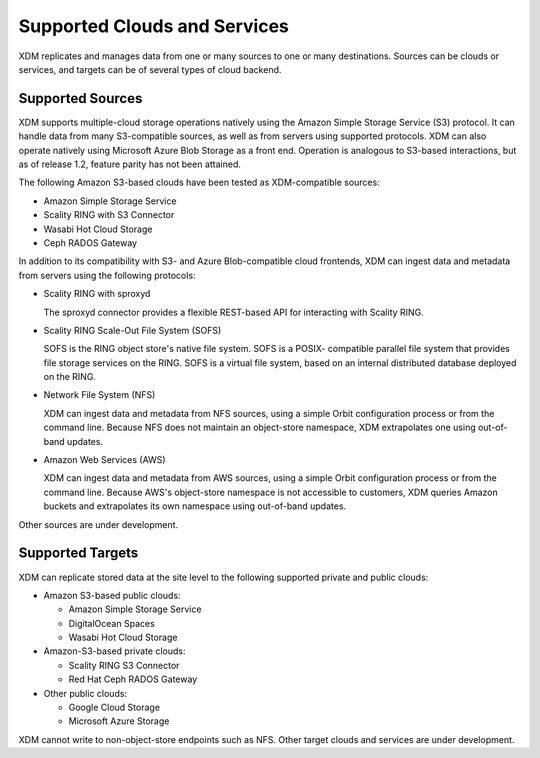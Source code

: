Supported Clouds and Services
=============================

XDM replicates and manages data from one or many sources to one or many
destinations. Sources can be clouds or services, and targets can be of several
types of cloud backend.

Supported Sources
-----------------

XDM supports multiple-cloud storage operations natively using the Amazon
Simple Storage Service (S3) protocol. It can handle data from many S3-compatible
sources, as well as from servers using supported protocols. XDM can also
operate natively using Microsoft Azure Blob Storage as a front end. Operation is
analogous to S3-based interactions, but as of release 1.2, feature parity has
not been attained.

The following Amazon S3-based clouds have been tested as XDM-compatible
sources:

*  Amazon Simple Storage Service
*  Scality RING with S3 Connector
*  Wasabi Hot Cloud Storage
*  Ceph RADOS Gateway

In addition to its compatibility with S3- and Azure Blob-compatible cloud
frontends, XDM can ingest data and metadata from servers using the following
protocols:

* Scality RING with sproxyd

  The sproxyd connector provides a flexible REST-based API for interacting with
  Scality RING. 

* Scality RING Scale-Out File System (SOFS)

  SOFS is the RING object store's native file system. SOFS is a POSIX-
  compatible parallel file system that provides file storage services on the
  RING. SOFS is a virtual file system, based on an internal distributed database
  deployed on the RING.

* Network File System (NFS)

  XDM can ingest data and metadata from NFS sources, using a simple Orbit
  configuration process or from the command line. Because NFS does not maintain
  an object-store namespace, XDM extrapolates one using out-of-band updates.

* Amazon Web Services (AWS)

  XDM can ingest data and metadata from AWS sources, using a simple Orbit
  configuration process or from the command line. Because AWS's object-store
  namespace is not accessible to customers, XDM queries Amazon buckets and
  extrapolates its own namespace using out-of-band updates.

Other sources are under development. 

Supported Targets
-----------------

XDM can replicate stored data at the site level to the following supported
private and public clouds:

*  Amazon S3-based public clouds:

   *  Amazon Simple Storage Service
   *  DigitalOcean Spaces
   *  Wasabi Hot Cloud Storage

*  Amazon-S3-based private clouds:

   * Scality RING S3 Connector
   * Red Hat Ceph RADOS Gateway

*  Other public clouds:

   * Google Cloud Storage
   * Microsoft Azure Storage

XDM cannot write to non-object-store endpoints such as NFS. Other target
clouds and services are under development.
